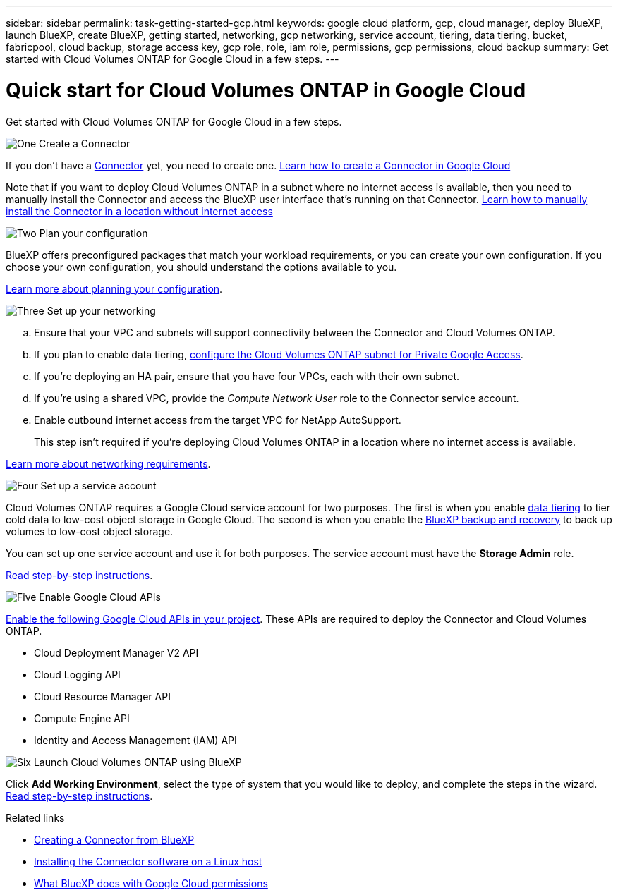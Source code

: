 ---
sidebar: sidebar
permalink: task-getting-started-gcp.html
keywords: google cloud platform, gcp, cloud manager, deploy BlueXP, launch BlueXP, create BlueXP, getting started, networking, gcp networking, service account, tiering, data tiering, bucket, fabricpool, cloud backup, storage access key, gcp role, role, iam role, permissions, gcp permissions, cloud backup
summary: Get started with Cloud Volumes ONTAP for Google Cloud in a few steps.
---

= Quick start for Cloud Volumes ONTAP in Google Cloud
:hardbreaks:
:nofooter:
:icons: font
:linkattrs:
:imagesdir: ./media/

[.lead]
Get started with Cloud Volumes ONTAP for Google Cloud in a few steps.

.image:https://raw.githubusercontent.com/NetAppDocs/common/main/media/number-1.png[One] Create a Connector

[role="quick-margin-para"]
If you don't have a https://docs.netapp.com/us-en/bluexp-setup-admin/concept-connectors.html[Connector^] yet, you need to create one. https://docs.netapp.com/us-en/bluexp-setup-admin/task-quick-start-connector-google.html[Learn how to create a Connector in Google Cloud^]

[role="quick-margin-para"]
Note that if you want to deploy Cloud Volumes ONTAP in a subnet where no internet access is available, then you need to manually install the Connector and access the BlueXP user interface that's running on that Connector. https://docs.netapp.com/us-en/bluexp-setup-admin/task-quick-start-private-mode.html[Learn how to manually install the Connector in a location without internet access^]

.image:https://raw.githubusercontent.com/NetAppDocs/common/main/media/number-2.png[Two] Plan your configuration

[role="quick-margin-para"]
BlueXP offers preconfigured packages that match your workload requirements, or you can create your own configuration. If you choose your own configuration, you should understand the options available to you.

[role="quick-margin-para"]
link:task-planning-your-config-gcp.html[Learn more about planning your configuration].

.image:https://raw.githubusercontent.com/NetAppDocs/common/main/media/number-3.png[Three] Set up your networking

[role="quick-margin-list"]
.. Ensure that your VPC and subnets will support connectivity between the Connector and Cloud Volumes ONTAP.

.. If you plan to enable data tiering, https://cloud.google.com/vpc/docs/configure-private-google-access[configure the Cloud Volumes ONTAP subnet for Private Google Access^].

.. If you're deploying an HA pair, ensure that you have four VPCs, each with their own subnet.

.. If you're using a shared VPC, provide the _Compute Network User_ role to the Connector service account.

.. Enable outbound internet access from the target VPC for NetApp AutoSupport.
+
This step isn't required if you're deploying Cloud Volumes ONTAP in a location where no internet access is available.

[role="quick-margin-para"]
link:reference-networking-gcp.html[Learn more about networking requirements].

.image:https://raw.githubusercontent.com/NetAppDocs/common/main/media/number-4.png[Four] Set up a service account

[role="quick-margin-para"]
Cloud Volumes ONTAP requires a Google Cloud service account for two purposes. The first is when you enable link:concept-data-tiering.html[data tiering] to tier cold data to low-cost object storage in Google Cloud. The second is when you enable the https://docs.netapp.com/us-en/bluexp-backup-recovery/concept-backup-to-cloud.html[BlueXP backup and recovery^] to back up volumes to low-cost object storage.

[role="quick-margin-para"]
You can set up one service account and use it for both purposes. The service account must have the *Storage Admin* role.

[role="quick-margin-para"]
link:task-creating-gcp-service-account.html[Read step-by-step instructions].

.image:https://raw.githubusercontent.com/NetAppDocs/common/main/media/number-5.png[Five] Enable Google Cloud APIs

[role="quick-margin-para"]
https://cloud.google.com/apis/docs/getting-started#enabling_apis[Enable the following Google Cloud APIs in your project^]. These APIs are required to deploy the Connector and Cloud Volumes ONTAP.

[role="quick-margin-list"]
* Cloud Deployment Manager V2 API
* Cloud Logging API
* Cloud Resource Manager API
* Compute Engine API
* Identity and Access Management (IAM) API

.image:https://raw.githubusercontent.com/NetAppDocs/common/main/media/number-6.png[Six] Launch Cloud Volumes ONTAP using BlueXP

[role="quick-margin-para"]
Click *Add Working Environment*, select the type of system that you would like to deploy, and complete the steps in the wizard. link:task-deploying-gcp.html[Read step-by-step instructions].

.Related links

* https://docs.netapp.com/us-en/bluexp-setup-admin/task-quick-start-connector-google.html[Creating a Connector from BlueXP^]
* https://docs.netapp.com/us-en/bluexp-setup-admin/task-install-connector-on-prem.html[Installing the Connector software on a Linux host^]
* https://docs.netapp.com/us-en/bluexp-setup-admin/reference-permissions-gcp.html[What BlueXP does with Google Cloud permissions^]

